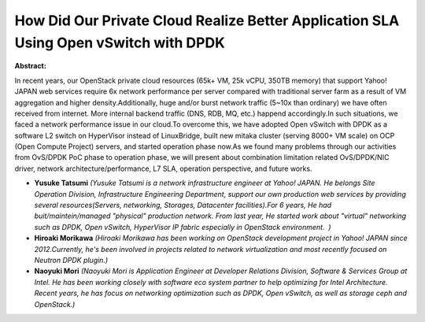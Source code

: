 How Did Our Private Cloud Realize Better Application SLA Using Open vSwitch with DPDK
~~~~~~~~~~~~~~~~~~~~~~~~~~~~~~~~~~~~~~~~~~~~~~~~~~~~~~~~~~~~~~~~~~~~~~~~~~~~~~~~~~~~~

**Abstract:**

In recent years, our OpenStack private cloud resources (65k+ VM, 25k vCPU, 350TB memory) that support Yahoo! JAPAN web services require 6x network performance per server compared with traditional server farm as a result of VM aggregation and higher density.Additionally, huge and/or burst network traffic (5~10x than ordinary) we have often received from internet. More internal backend traffic (DNS, RDB, MQ, etc.) happend accordingly.In such situations, we faced a network performance issue in our cloud.To overcome this, we have adopted Open vSwitch with DPDK as a software L2 switch on HyperVisor instead of LinuxBridge, built new mitaka cluster (serving 8000+ VM scale) on OCP (Open Compute Project) servers, and started operation phase now.As we found many problems through our activities from OvS/DPDK PoC phase to operation phase, we will present about combination limitation related OvS/DPDK/NIC driver, network architecture/performance, L7 SLA, operation perspective, and future works.


* **Yusuke Tatsumi** *(Yusuke Tatsumi is a network infrastructure engineer at Yahoo! JAPAN. He belongs Site Operation Division, Infrastructure Engineering Department, support our own production web services by providing several resources(Servers, networking, Storages, Datacenter facilities).For 6 years, He had buit/maintein/managed "physical" production network. From last year, He started work about "virtual" networking such as DPDK, Open vSwitch, HyperVisor IP fabric especially in OpenStack environment.  )*

* **Hiroaki Morikawa** *(Hiroaki Morikawa has been working on OpenStack development project in Yahoo! JAPAN since 2012.Currently, he's been involved in projects related to network virtualization and most recently focused on Neutron DPDK plugin.)*

* **Naoyuki Mori** *(Naoyuki Mori is Application Engineer at Developer Relations Division, Software & Services Group at Intel. He has been working closely with software eco system partner to help optimizing for Intel Architecture. Recent years, he has focus on networking optimization such as DPDK, Open vSwitch, as well as storage ceph and OpenStack.)*
